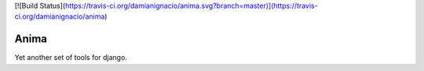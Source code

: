 [![Build Status](https://travis-ci.org/damianignacio/anima.svg?branch=master)](https://travis-ci.org/damianignacio/anima)

Anima
=====

Yet another set of tools for django.
